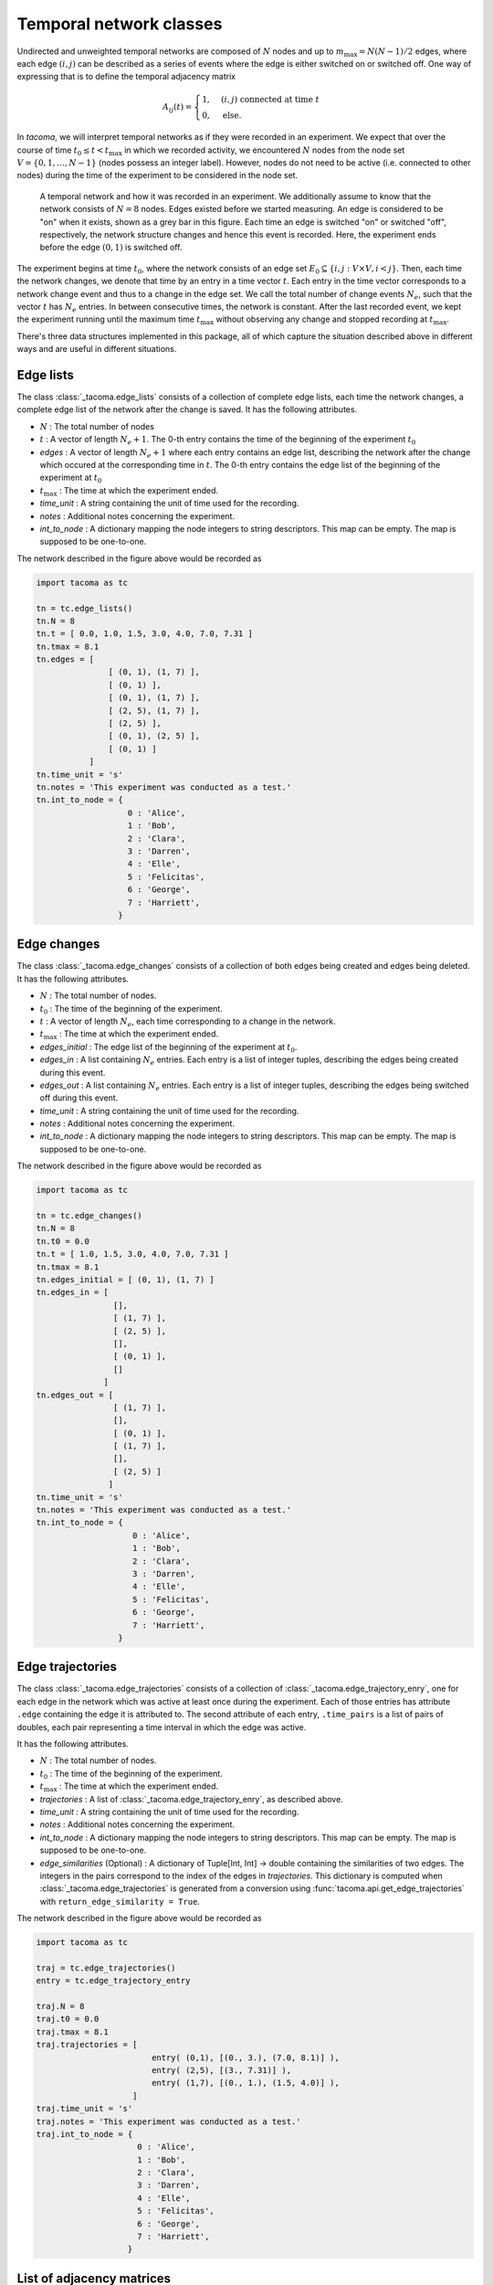 .. _temp_network_classes:

Temporal network classes
========================

Undirected and unweighted temporal networks are composed of :math:`N` nodes
and up to :math:`m_{\mathrm{max}}=N(N-1)/2` edges, where each edge :math:`(i,j)` can be
described as a series of events where the edge is either switched on 
or switched off. One way of expressing that is to define the temporal
adjacency matrix

.. math::
    A_{ij}(t) = \begin{cases} 1, & (i,j)\ \mathrm{connected\ at\ time\ } t\\
                              0, & \mathrm{else}.
                \end{cases}

In `tacoma`, we will interpret temporal networks as if they were recorded in an experiment.
We expect that over the course of time :math:`t_0\leq t < t_\mathrm{max}` in which we
recorded activity, we encountered :math:`N` nodes from the node set 
:math:`V=\{0,1,\dots,N-1\}` (nodes possess an integer label). However, nodes do not need
to be active (i.e. connected to other nodes) during the time of the experiment to be considered
in the node set.

.. figure:: img/example_temporal_network.png
    :alt: A temporal network and how it was recorded in an experiment

    A temporal network and how it was recorded in an experiment. We additionally 
    assume to know that the network consists of :math:`N=8` nodes.
    Edges existed before
    we started measuring. An edge is considered to be "on" when it exists, shown as
    a grey bar in this figure. Each time an edge is switched "on" or switched "off",
    respectively, the network structure changes and hence this event is recorded. Here,
    the experiment ends before the edge :math:`(0,1)` is switched off.

The experiment begins at time :math:`t_0`, where the network consists of an 
edge set :math:`E_0 \subseteq \{i,j: V\times V, i<j\}`. Then, each time the network
changes, we denote that time by an entry in a time vector :math:`t`. Each entry
in the time vector corresponds to a network change event and thus to a change in the edge set.
We call the total number of change events :math:`N_e`, such that the vector :math:`t` has
:math:`N_e` entries.
In between consecutive 
times, the network is constant. After the last recorded event, we kept the experiment running
until the maximum time :math:`t_\mathrm{max}` without observing any change and stopped recording
at :math:`t_\mathrm{max}`.

There's three data structures implemented in this package, all of which capture the situation
described above in different ways and are useful in different situations.

.. _el_explanation:

Edge lists
~~~~~~~~~~

The class :class:`_tacoma.edge_lists` consists of a collection of complete edge lists,
each time the network changes, a complete edge list of the network after the change is saved.
It has the following attributes.

- :math:`N` : The total number of nodes
- :math:`t` : A vector of length :math:`N_e+1`. The 0-th entry contains the time of the beginning of the
  experiment :math:`t_0`
- `edges` : A vector of length :math:`N_e+1` where each entry contains an edge list, describing the 
  network after the change which occured at the corresponding time in :math:`t`. 
  The 0-th entry contains the edge list of the beginning of the experiment at :math:`t_0`
- :math:`t_\mathrm{max}` : The time at which the experiment ended.
- `time_unit` : A string containing the unit of time used for the recording.
- `notes` : Additional notes concerning the experiment.
- `int_to_node` : A dictionary mapping the node integers
  to string descriptors. This map can be empty. The map is supposed to be one-to-one.

The network described in the figure above would be recorded as 

.. code:: python

    import tacoma as tc

    tn = tc.edge_lists()
    tn.N = 8
    tn.t = [ 0.0, 1.0, 1.5, 3.0, 4.0, 7.0, 7.31 ]
    tn.tmax = 8.1
    tn.edges = [
                   [ (0, 1), (1, 7) ],
                   [ (0, 1) ],
                   [ (0, 1), (1, 7) ],
                   [ (2, 5), (1, 7) ],
                   [ (2, 5) ],
                   [ (0, 1), (2, 5) ],
                   [ (0, 1) ]
               ]
    tn.time_unit = 's'
    tn.notes = 'This experiment was conducted as a test.'
    tn.int_to_node = {
                       0 : 'Alice',
                       1 : 'Bob',
                       2 : 'Clara',
                       3 : 'Darren',
                       4 : 'Elle',
                       5 : 'Felicitas',
                       6 : 'George',
                       7 : 'Harriett',
                     }

.. _ec_explanation:

Edge changes
~~~~~~~~~~~~

The class :class:`_tacoma.edge_changes` consists of a collection of both edges being created
and edges being deleted.
It has the following attributes.

- :math:`N` : The total number of nodes.
- :math:`t_0` : The time of the beginning of the experiment.
- :math:`t` : A vector of length :math:`N_e`, each time corresponding to a change in the network.
- :math:`t_\mathrm{max}` : The time at which the experiment ended.
- `edges_initial` : The edge list of the beginning of the experiment at :math:`t_0`.
- `edges_in` : A list containing :math:`N_e` entries. Each entry is a list of integer
  tuples, describing the edges being created during this event.
- `edges_out` : A list containing :math:`N_e` entries. Each entry is a list of integer
  tuples, describing the edges being switched off  during this event.
- `time_unit` : A string containing the unit of time used for the recording.
- `notes` : Additional notes concerning the experiment.
- `int_to_node` : A dictionary mapping the node integers
  to string descriptors. This map can be empty. The map is supposed to be one-to-one.

The network described in the figure above would be recorded as 

.. code:: python

    import tacoma as tc
    
    tn = tc.edge_changes()
    tn.N = 8
    tn.t0 = 0.0
    tn.t = [ 1.0, 1.5, 3.0, 4.0, 7.0, 7.31 ]
    tn.tmax = 8.1
    tn.edges_initial = [ (0, 1), (1, 7) ]
    tn.edges_in = [
                    [], 
                    [ (1, 7) ],
                    [ (2, 5) ], 
                    [], 
                    [ (0, 1) ],
                    []
                  ]
    tn.edges_out = [   
                    [ (1, 7) ], 
                    [], 
                    [ (0, 1) ], 
                    [ (1, 7) ], 
                    [], 
                    [ (2, 5) ]
                   ]
    tn.time_unit = 's'
    tn.notes = 'This experiment was conducted as a test.'
    tn.int_to_node = {
                        0 : 'Alice',
                        1 : 'Bob',
                        2 : 'Clara',
                        3 : 'Darren',
                        4 : 'Elle',
                        5 : 'Felicitas',
                        6 : 'George',
                        7 : 'Harriett',
                     }

Edge trajectories
~~~~~~~~~~~~~~~~~

The class :class:`_tacoma.edge_trajectories` consists of a collection of 
:class:`_tacoma.edge_trajectory_enry`, one for each edge in the network
which was active at least once during the experiment. 
Each of those entries has attribute ``.edge`` containing the edge it is attributed to.
The second attribute of each
entry, ``.time_pairs`` is a list of pairs of doubles, each pair representing
a time interval in which the edge was active.

It has the following attributes.

- :math:`N` : The total number of nodes.
- :math:`t_0` : The time of the beginning of the experiment.
- :math:`t_\mathrm{max}` : The time at which the experiment ended.
- `trajectories` : A list of :class:`_tacoma.edge_trajectory_enry`, as described above.
- `time_unit` : A string containing the unit of time used for the recording.
- `notes` : Additional notes concerning the experiment.
- `int_to_node` : A dictionary mapping the node integers
  to string descriptors. This map can be empty. The map is supposed to be one-to-one.
- `edge_similarities` (Optional) : A dictionary of Tuple[Int, Int] -> double containing
  the similarities of two edges. The integers in the pairs correspond to the index of the edges
  in `trajectories`. This dictionary is computed when :class:`_tacoma.edge_trajectories`
  is generated from a conversion using :func:`tacoma.api.get_edge_trajectories` 
  with ``return_edge_similarity = True``.

The network described in the figure above would be recorded as 

.. code:: python

    import tacoma as tc

    traj = tc.edge_trajectories()
    entry = tc.edge_trajectory_entry

    traj.N = 8
    traj.t0 = 0.0
    traj.tmax = 8.1
    traj.trajectories = [
                            entry( (0,1), [(0., 3.), (7.0, 8.1)] ),
                            entry( (2,5), [(3., 7.31)] ),
                            entry( (1,7), [(0., 1.), (1.5, 4.0)] ),
                        ]
    traj.time_unit = 's'
    traj.notes = 'This experiment was conducted as a test.'
    traj.int_to_node = {
                         0 : 'Alice',
                         1 : 'Bob',
                         2 : 'Clara',
                         3 : 'Darren',
                         4 : 'Elle',
                         5 : 'Felicitas',
                         6 : 'George',
                         7 : 'Harriett',
                       }

List of adjacency matrices
~~~~~~~~~~~~~~~~~~~~~~~~~~

For some cases it might be useful to actually have matrices in memory (e.g. to
compute the epidemic threshold in SIS-models). ``tacoma`` offers the possibility to 
convert instances of :class:`_tacoma.edge_lists` and :class:`_tacoma.edge_changes` 
to :class:`tacoma.network_formats.sparse_adjacency_matrices` or 
:class:`tacoma.network_formats.adjacency_matrices`.
These classes have the same attributes as :class:`_tacoma.edge_lists`, but
instead of the attribute ``edges`` they have the attribute ``adjacency_matrices``.

Convert a temporal network ``tn`` as follows

.. code:: python

    A = tc.adjacency_matrices(tn)
    A = tc.sparse_adjacency_matrices(tn)

Note that you can pass any desired ``scipy.sparse``-matrix class and ``dtype``
to :class:`tacoma.network_formats.sparse_adjacency_matrices` for matrix construction.

    


Which class to use
~~~~~~~~~~~~~~~~~~

Each of the classes above has its specific use cases. Since most algorithms rely on
the actual order of network-changing events, the main classes in tacoma are 
:class:`_tacoma.edge_lists` and :class:`_tacoma.edge_changes`, meaning that 
almost all of the algorithms in this package are specifically implemented for both,
but not for :class:`_tacoma.edge_trajectories`.

:class:`_tacoma.edge_lists` is to prefer if you just want to sample an edge list at
a specific time. For :class:`_tacoma.edge_changes`, you would have to start at the
beginning of the network, then fast forward to that time to obtain an edge list. Edge 
lists are often easier to deal with, however, if the inter-event times are rather small
and the network is not sparse, two consecutive edge lists might be overlapping strongly.
Hence, edge changes are often faster to deal with and need less memory. Furthermore,
Algorithms which explicitly rely on edge changes, as e.g. dynamic Gillespie algorithms
are natively faster on :class:`_tacoma.edge_changes`.

:class:`_tacoma.edge_trajectories` is preffered for drawing an 
:func:`tacoma.drawing.edge_activity_plot` or to estimate edge-activity rates.
